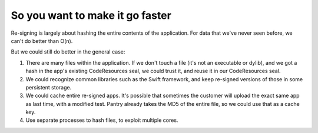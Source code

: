 So you want to make it go faster
~~~~~~~~~~~~~~~~~~~~~~~~~~~~~~~~

Re-signing is largely about hashing the entire contents of the application. For data that we've
never seen before, we can't do better than O(n).

But we could still do better in the general case:

1) There are many files within the application. If we don't touch a file (it's not an executable 
   or dylib), and we got a hash in the app's existing CodeResources seal, we could trust it, and 
   reuse it in our CodeResources seal.

2) We could recognize common libraries such as the Swift framework, and keep re-signed versions of 
   those in some persistent storage.

3) We could cache entire re-signed apps. It's possible that sometimes the customer will upload
   the exact same app as last time, with a modified test. Pantry already takes the MD5 of the entire
   file, so we could use that as a cache key.

4) Use separate processes to hash files, to exploit multiple cores.
